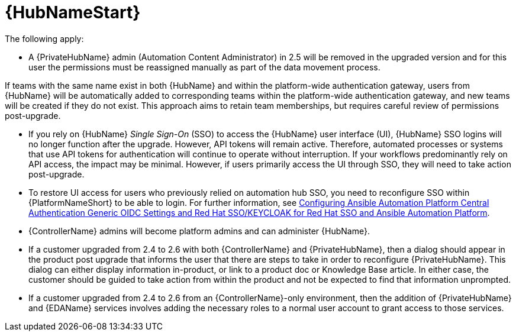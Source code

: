 :_mod-docs-content-type: REFERENCE

[id="ref-upgrade-2.5-2.6-hub"]

= {HubNameStart}

The following apply:

* A {PrivateHubName} admin (Automation Content Administrator) in 2.5 will be removed in the upgraded version and for this user the permissions must be reassigned manually as part of the data movement process. 

[Important]
====
If teams with the same name exist in both {HubName} and within the platform-wide authentication gateway, users from {HubName} will be automatically added to corresponding teams within the platform-wide authentication gateway, and new teams will be created if they do not exist. 
This approach aims to retain team memberships, but requires careful review of permissions post-upgrade.
====

* If you rely on {HubName} _Single Sign-On_ (SSO) to access the {HubName} user interface (UI), {HubName} SSO logins will no longer function after the upgrade. 
However, API tokens will remain active. 
Therefore, automated processes or systems that use API tokens for authentication will continue to operate without interruption. 
If your workflows predominantly rely on API access, the impact may be minimal. 
However, if users primarily access the UI through SSO, they will need to take action post-upgrade.

* To restore UI access for users who previously relied on automation hub SSO, you need to reconfigure SSO within {PlatformNameShort} to be able to login. 
For further information, see link:https://docs.redhat.com/en/documentation/red_hat_ansible_automation_platform/2.4/html-single/installing_and_configuring_central_authentication_for_the_ansible_automation_platform/index#configuring-central-auth-generic-oidc-settings[Configuring Ansible Automation Platform Central Authentication Generic OIDC Settings and  Red Hat SSO/KEYCLOAK for Red Hat SSO and Ansible Automation Platform].

* {ControllerName} admins will become platform admins and can administer {HubName}.

* If a customer upgraded from 2.4 to 2.6 with both {ControllerName} and {PrivateHubName}, then a dialog should appear in the product post upgrade that informs the user that there are steps to take in order to reconfigure {PrivateHubName}. 
This dialog can either display information in-product, or link to a product doc or Knowledge Base article. In either case, the customer should be guided to take action from within the product and not be expected to find that information unprompted.

* If a customer upgraded from 2.4 to 2.6 from an {ControllerName}-only environment, then the addition of {PrivateHubName} and {EDAName} services involves adding the necessary roles to a normal user account to grant access to those services.

